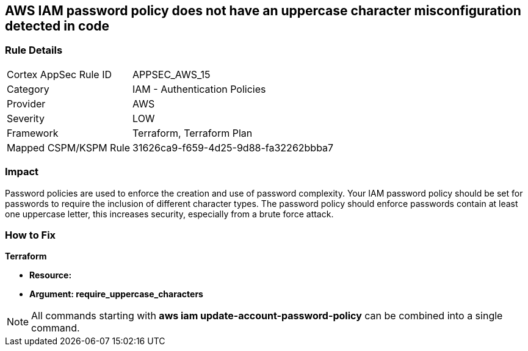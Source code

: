 == AWS IAM password policy does not have an uppercase character misconfiguration detected in code


=== Rule Details

[cols="1,2"]
|===
|Cortex AppSec Rule ID |APPSEC_AWS_15
|Category |IAM - Authentication Policies
|Provider |AWS
|Severity |LOW
|Framework |Terraform, Terraform Plan
|Mapped CSPM/KSPM Rule |31626ca9-f659-4d25-9d88-fa32262bbba7
|===
 



=== Impact
Password policies are used to enforce the creation and use of password complexity.
Your IAM password policy should be set for passwords to require the inclusion of different character types.
The password policy should enforce passwords contain at least one uppercase letter, this increases security, especially from a brute force attack.


=== How to Fix


*Terraform* 




* *Resource:* 
* *Argument: require_uppercase_characters* 



////
[source,go]
----
{
 "",

}
----
////

NOTE: All commands starting with *aws iam update-account-password-policy* can be combined into a single command.
